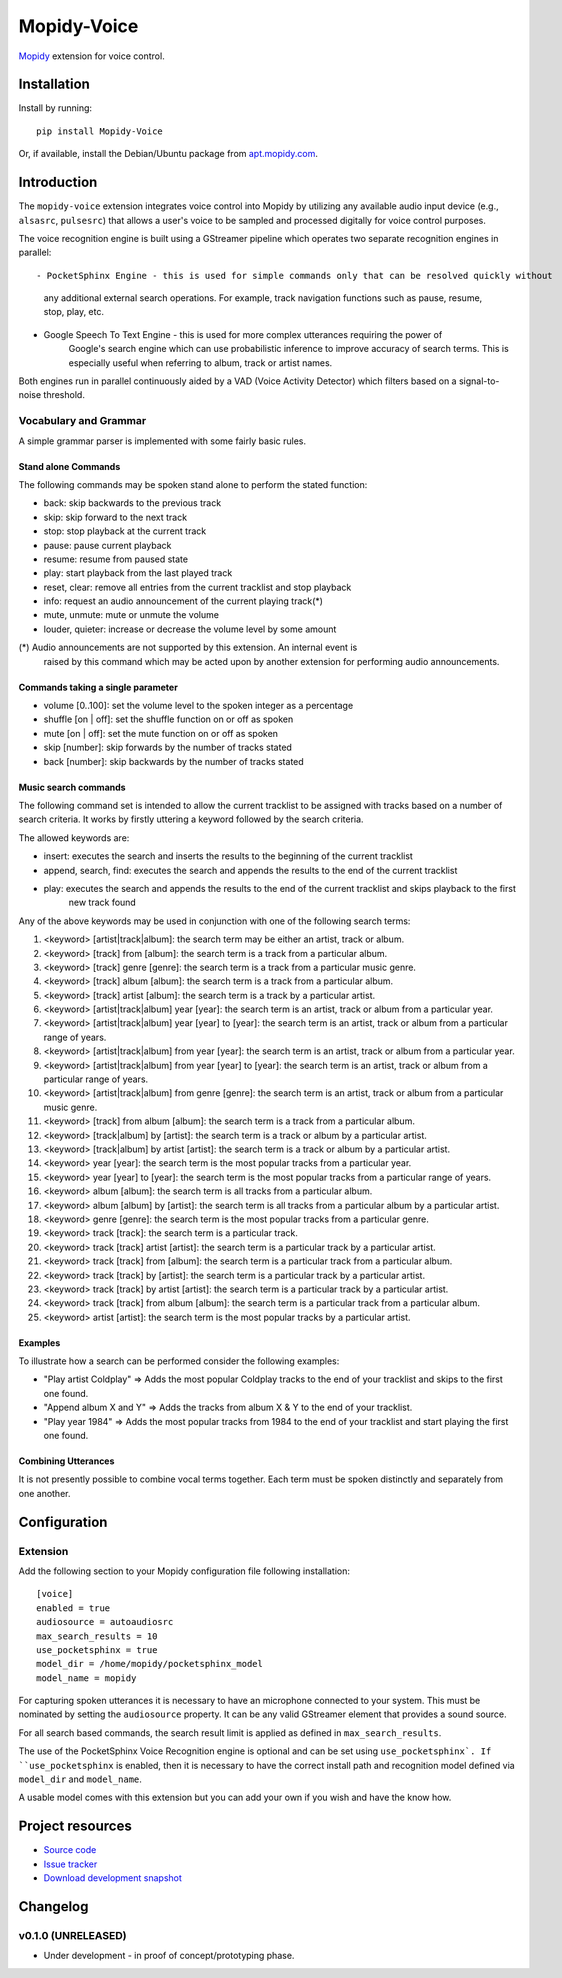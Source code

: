 ************
Mopidy-Voice
************

.. image:: https://pypip.in/version/Mopidy-Voice/badge.png?latest
    :target: https://pypi.python.org/pypi/Mopidy-Voice/
    :alt: Latest PyPI version

.. image:: https://pypip.in/download/Mopidy-Voice/badge.png
    :target: https://pypi.python.org/pypi/Mopidy-Voice/
    :alt: Number of PyPI downloads

.. image:: https://travis-ci.org/liamw9534/mopidy-voice.png?branch=master
    :target: https://travis-ci.org/liamw9534/mopidy-voice
    :alt: Travis CI build status

.. image:: https://coveralls.io/repos/liamw9534/mopidy-voice/badge.png?branch=master
   :target: https://coveralls.io/r/liamw9534/mopidy-voice?branch=master
   :alt: Test coverage

`Mopidy <http://www.mopidy.com/>`_ extension for voice control.


Installation
============

Install by running::

    pip install Mopidy-Voice

Or, if available, install the Debian/Ubuntu package from `apt.mopidy.com
<http://apt.mopidy.com/>`_.


Introduction
============

The ``mopidy-voice`` extension integrates voice control into Mopidy by utilizing any available audio
input device (e.g., ``alsasrc``, ``pulsesrc``) that allows a user's voice to be sampled and
processed digitally for voice control purposes.

The voice recognition engine is built using a GStreamer pipeline which operates two separate recognition
engines in parallel::

- PocketSphinx Engine - this is used for simple commands only that can be resolved quickly without
	any additional external search operations.  For example, track navigation functions such as
	pause, resume, stop, play, etc.

- Google Speech To Text Engine - this is used for more complex utterances requiring the power of
	Google's search engine which can use probabilistic inference to improve accuracy of search
	terms.  This is especially useful when referring to album, track or artist names.


Both engines run in parallel continuously aided by a VAD (Voice Activity Detector) which filters based
on a signal-to-noise threshold.


Vocabulary and Grammar
----------------------

A simple grammar parser is implemented with some fairly basic rules.

Stand alone Commands
~~~~~~~~~~~~~~~~~~~~

The following commands may be spoken stand alone to perform the stated function:

- back: skip backwards to the previous track
- skip: skip forward to the next track
- stop: stop playback at the current track
- pause: pause current playback
- resume: resume from paused state
- play: start playback from the last played track
- reset, clear: remove all entries from the current tracklist and stop playback
- info: request an audio announcement of the current playing track(*) 
- mute, unmute: mute or unmute the volume
- louder, quieter: increase or decrease the volume level by some amount

(*) Audio announcements are not supported by this extension.  An internal event is
	raised by this command which may be acted upon by another extension for performing
	audio announcements.

Commands taking a single parameter
~~~~~~~~~~~~~~~~~~~~~~~~~~~~~~~~~~

- volume [0..100]: set the volume level to the spoken integer as a percentage
- shuffle [on | off]: set the shuffle function on or off as spoken
- mute [on | off]: set the mute function on or off as spoken
- skip [number]: skip forwards by the number of tracks stated
- back [number]: skip backwards by the number of tracks stated


Music search commands
~~~~~~~~~~~~~~~~~~~~~

The following command set is intended to allow the current tracklist to be assigned with tracks
based on a number of search criteria.  It works by firstly uttering a keyword followed by the search criteria.

The allowed keywords are:

- insert: executes the search and inserts the results to the beginning of the current tracklist
- append, search, find: executes the search and appends the results to the end of the current tracklist
- play: executes the search and appends the results to the end of the current tracklist and skips playback to the first
	new track found

Any of the above keywords may be used in conjunction with one of the following search terms:

1. <keyword> [artist|track|album]: the search term may be either an artist, track or album.
2. <keyword> [track] from [album]: the search term is a track from a particular album.
3. <keyword> [track] genre [genre]: the search term is a track from a particular music genre.
4. <keyword> [track] album [album]: the search term is a track from a particular album.
5. <keyword> [track] artist [album]: the search term is a track by a particular artist.
6. <keyword> [artist|track|album] year [year]: the search term is an artist, track or album from a particular year.
7. <keyword> [artist|track|album] year [year] to [year]: the search term is an artist, track or album from a particular range of years.
8. <keyword> [artist|track|album] from year [year]: the search term is an artist, track or album from a particular year.
9. <keyword> [artist|track|album] from year [year] to [year]: the search term is an artist, track or album from a particular range of years.
10. <keyword> [artist|track|album] from genre [genre]: the search term is an artist, track or album from a particular music genre.
11. <keyword> [track] from album [album]: the search term is a track from a particular album.
12. <keyword> [track|album] by [artist]: the search term is a track or album by a particular artist.
13. <keyword> [track|album] by artist [artist]: the search term is a track or album by a particular artist.
14. <keyword> year [year]: the search term is the most popular tracks from a particular year.
15. <keyword> year [year] to [year]: the search term is the most popular tracks from a particular range of years.
16. <keyword> album [album]: the search term is all tracks from a particular album.
17. <keyword> album [album] by [artist]: the search term is all tracks from a particular album by a particular artist.
18. <keyword> genre [genre]: the search term is the most popular tracks from a particular genre.
19. <keyword> track [track]: the search term is a particular track.
20. <keyword> track [track] artist [artist]: the search term is a particular track by a particular artist.
21. <keyword> track [track] from [album]: the search term is a particular track from a particular album.
22. <keyword> track [track] by [artist]: the search term is a particular track by a particular artist.
23. <keyword> track [track] by artist [artist]: the search term is a particular track by a particular artist.
24. <keyword> track [track] from album [album]: the search term is a particular track from a particular album.
25. <keyword> artist [artist]: the search term is the most popular tracks by a particular artist.


Examples
~~~~~~~~

To illustrate how a search can be performed consider the following examples:

- "Play artist Coldplay" => Adds the most popular Coldplay tracks to the end of your tracklist and skips to the first one found.
- "Append album X and Y" => Adds the tracks from album X & Y to the end of your tracklist.
- "Play year 1984" => Adds the most popular tracks from 1984 to the end of your tracklist and start playing the first one found.


Combining Utterances
~~~~~~~~~~~~~~~~~~~~

It is not presently possible to combine vocal terms together.  Each term must be spoken distinctly and
separately from one another.


Configuration
=============

Extension
---------

Add the following section to your Mopidy configuration file following installation::

    [voice]
    enabled = true
    audiosource = autoaudiosrc
    max_search_results = 10
    use_pocketsphinx = true
    model_dir = /home/mopidy/pocketsphinx_model
    model_name = mopidy


For capturing spoken utterances it is necessary to have an microphone connected to your system.  This
must be nominated by setting the ``audiosource`` property.  It can be any valid GStreamer element that
provides a sound source.

For all search based commands, the search result limit is applied as defined in ``max_search_results``.

The use of the PocketSphinx Voice Recognition engine is optional and can be set using ``use_pocketsphinx`.
If ``use_pocketsphinx`` is enabled, then it is necessary to have the correct install path and recognition
model defined via ``model_dir`` and ``model_name``.

A usable model comes with this extension but you can add your own if you wish and have the know how.


Project resources
=================

- `Source code <https://github.com/liamw9534/mopidy-voice>`_
- `Issue tracker <https://github.com/liamw9534/mopidy-voice/issues>`_
- `Download development snapshot <https://github.com/liamw9534/mopidy-voice/archive/master.tar.gz#egg=mopidy-voice-dev>`_


Changelog
=========


v0.1.0 (UNRELEASED)
----------------------------------------

- Under development - in proof of concept/prototyping phase.
